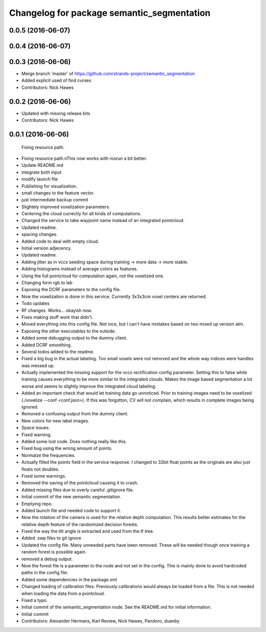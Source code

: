 ^^^^^^^^^^^^^^^^^^^^^^^^^^^^^^^^^^^^^^^^^^^
Changelog for package semantic_segmentation
^^^^^^^^^^^^^^^^^^^^^^^^^^^^^^^^^^^^^^^^^^^

0.0.5 (2016-06-07)
------------------

0.0.4 (2016-06-07)
------------------

0.0.3 (2016-06-06)
------------------
* Merge branch 'master' of https://github.com/strands-project/semantic_segmentation
* Added explicit used of find curses
* Contributors: Nick Hawes

0.0.2 (2016-06-06)
------------------
* Updated with missing release bits
* Contributors: Nick Hawes

0.0.1 (2016-06-06)
------------------
  Fixing resource path.
* Fixing resource path.\nThis now works with rosrun a bit better.
* Update README.md
* integrate both input
* modify launch file
* Publishing for visualization.
* small changes to the feature vector.
* just intermediate backup commit
* Slightely improved voxelization parameters.
* Centering the cloud currectly for all kinds of computations.
* Changed the service to take waypoint name instead of an integrated pointcloud.
* Updated readme.
* spacing changes.
* Added code to deal with empty cloud.
* Initial version adjecency.
* Updated readme.
* Adding jitter as in vccs seeding space during training -> more data -> more stable.
* Adding histograms instead of average colors as features.
* Using the full pointcloud for computation again, not the voxelized one.
* Changing form rgb to lab
* Exposing the DCRF parameters to the config file.
* Now the voxelization is done in this service. Currently 3x3x3cm voxel centers are returned.
* Todo updates
* RF changes. Works... okayish now.
* Fixes making stuff work that didn't.
* Moved everything into this config file. Not nice, but I can't have mistakes based on two mixed up version atm.
* Exposing the other executables to the outside.
* Added some debugging output to the dummy client.
* Added DCRF smoothing.
* Several todos added to the readme.
* Fixed a big bug in the actual labeling.
  Too small voxels were not removed and the whole way indices were handles was messed up.
* Actually implemented the missing support for the vccs rectification config parameter.
  Setting this to false while training causes everything to be more similar to the integrated clouds.
  Makes the image based segmentation a lot worse and seems to slightly improve the integrated cloud labeling.
* Added an important check that would let training data go unnoticed.
  Prior to training images need to be voxelized (./voxelize --conf <conf.json>).
  If this was forgotton, CV will not complain, which results in complete images being ignored.
* Removed a confusing output from the dummy client.
* New colors for new label images.
* Space issues.
* Fixed warning.
* Added some lost code. Does nothing really like this.
* Fixed bug using the wrong amount of points.
* Normalze the frequencies.
* Actually filled the points field in the service response.
  I changed to 32bit float points as the originals are also just floats not doubles.
* Fixed some warnings.
* Removed the saving of the pointcloud causing it to crash.
* Added missing files due to overly careful .gitignore file.
* Initial commit of the new semantic segmentation.
* Emptying repo.
* Added launch file and needed code to support it.
* Now the rotation of the camera is used for the relative depth computation.
  This results better estimates for the relative depth feature of the randomized decision forests.
* Fixed the way the tilt angle is extracted and used from the tf tree.
* Added .swp files to git ignore
* Updated the config file.
  Many unneeded parts have been removed.
  These will be needed though once training a random forest is possible again.
* removed a debug output.
* Now the forest file is a parameter to the node and not set in the config.
  This is mainly done to avoid hardcoded paths in the config file.
* Added some dependencies in the package.xml
* Changed loading of calibration files.
  Previously calibrations would always be loaded from a file.
  This is not needed when loading the data from a pointcloud.
* Fixed a typo
* Initial commit of the semantic_segmentation node.
  See the README.md for initial information.
* Initial commit
* Contributors: Alexander Hermans, Karl Review, Nick Hawes, Pandoro, duanby
